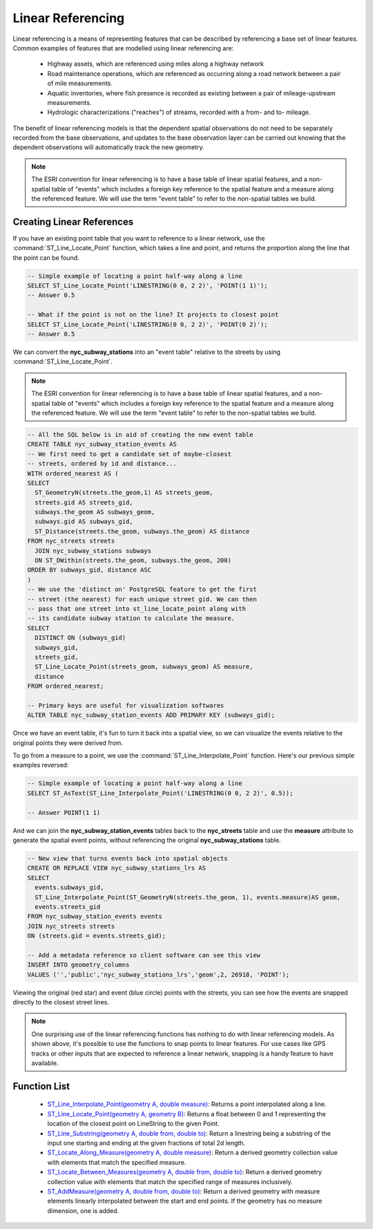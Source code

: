 .. _dataadmin.thedatabase.data.linear_referencing:

Linear Referencing
==================

Linear referencing is a means of representing features that can be described by referencing a base set of linear features. Common examples of features that are modelled using linear referencing are:

  * Highway assets, which are referenced using miles along a highway network
  * Road maintenance operations, which are referenced as occurring along a road network between a pair of mile measurements.
  * Aquatic inventories, where fish presence is recorded as existing between a pair of mileage-upstream measurements.
  * Hydrologic characterizations ("reaches") of streams, recorded with a from- and to- mileage.
  
The benefit of linear referencing models is that the dependent spatial observations do not need to be separately recorded from the base observations, and updates to the base observation layer can be carried out knowing that the dependent observations will automatically track the new geometry.

.. note::

  The ESRI convention for linear referencing is to have a base table of linear spatial features, and a non-spatial table of "events" which includes a foreign key reference to the spatial feature and a measure along the referenced feature. We will use the term "event table" to refer to the non-spatial tables we build.

Creating Linear References
--------------------------

If you have an existing point table that you want to reference to a linear network, use the :command:`ST_Line_Locate_Point` function, which takes a line and point, and returns the proportion along the line that the point can be found.

.. code-block:: sql

  -- Simple example of locating a point half-way along a line
  SELECT ST_Line_Locate_Point('LINESTRING(0 0, 2 2)', 'POINT(1 1)');
  -- Answer 0.5
  
  -- What if the point is not on the line? It projects to closest point
  SELECT ST_Line_Locate_Point('LINESTRING(0 0, 2 2)', 'POINT(0 2)');
  -- Answer 0.5
  
We can convert the **nyc_subway_stations** into an "event table" relative to the streets by using :command:`ST_Line_Locate_Point`.

.. note::

  The ESRI convention for linear referencing is to have a base table of linear spatial features, and a non-spatial table of "events" which includes a foreign key reference to the spatial feature and a measure along the referenced feature. We will use the term "event table" to refer to the non-spatial tables we build.

.. code-block:: sql

  -- All the SQL below is in aid of creating the new event table
  CREATE TABLE nyc_subway_station_events AS
  -- We first need to get a candidate set of maybe-closest
  -- streets, ordered by id and distance...
  WITH ordered_nearest AS (
  SELECT 
    ST_GeometryN(streets.the_geom,1) AS streets_geom, 
    streets.gid AS streets_gid,
    subways.the_geom AS subways_geom, 
    subways.gid AS subways_gid,
    ST_Distance(streets.the_geom, subways.the_geom) AS distance
  FROM nyc_streets streets 
    JOIN nyc_subway_stations subways 
    ON ST_DWithin(streets.the_geom, subways.the_geom, 200) 
  ORDER BY subways_gid, distance ASC
  )
  -- We use the 'distinct on' PostgreSQL feature to get the first
  -- street (the nearest) for each unique street gid. We can then
  -- pass that one street into st_line_locate_point along with
  -- its candidate subway station to calculate the measure.
  SELECT 
    DISTINCT ON (subways_gid) 
    subways_gid, 
    streets_gid,
    ST_Line_Locate_Point(streets_geom, subways_geom) AS measure,
    distance
  FROM ordered_nearest;

  -- Primary keys are useful for visualization softwares
  ALTER TABLE nyc_subway_station_events ADD PRIMARY KEY (subways_gid);

Once we have an event table, it's fun to turn it back into a spatial view, so we can visualize the events relative to the original points they were derived from.

To go from a measure to a point, we use the :command:`ST_Line_Interpolate_Point` function. Here's our previous simple examples reversed:

.. code-block:: sql

  -- Simple example of locating a point half-way along a line
  SELECT ST_AsText(ST_Line_Interpolate_Point('LINESTRING(0 0, 2 2)', 0.5));

  -- Answer POINT(1 1)

And we can join the **nyc_subway_station_events** tables back to the **nyc_streets** table and use the **measure** attribute to generate the spatial event points, without referencing the original **nyc_subway_stations** table.

.. code-block:: sql

  -- New view that turns events back into spatial objects
  CREATE OR REPLACE VIEW nyc_subway_stations_lrs AS
  SELECT 
    events.subways_gid,
    ST_Line_Interpolate_Point(ST_GeometryN(streets.the_geom, 1), events.measure)AS geom,
    events.streets_gid
  FROM nyc_subway_station_events events
  JOIN nyc_streets streets 
  ON (streets.gid = events.streets_gid);

  -- Add a metadata reference so client software can see this view
  INSERT INTO geometry_columns 
  VALUES ('','public','nyc_subway_stations_lrs','geom',2, 26918, 'POINT');

Viewing the original (red star) and event (blue circle) points with the streets, you can see how the events are snapped directly to the closest street lines.

.. figure:: ./img/lrs1.png


.. note::

  One surprising use of the linear referencing functions has nothing to do with linear referencing models. As shown above, it's possible to use the functions to snap points to linear features. For use cases like GPS tracks or other inputs that are expected to reference a linear network, snapping is a handy feature to have available.


Function List
-------------

  * `ST_Line_Interpolate_Point(geometry A, double measure) <http://postgis.org/docs/ST_Line_Interpolate_Point.html>`_: Returns a point interpolated along a line.
  * `ST_Line_Locate_Point(geometry A, geometry B) <http://postgis.org/docs/ST_Line_Locate_Point.html>`_: Returns a float between 0 and 1 representing the location of the closest point on LineString to the given Point. 
  * `ST_Line_Substring(geometry A, double from, double to) <http://postgis.org/docs/ST_Line_Substring.html>`_: Return a linestring being a substring of the input one starting and ending at the given fractions of total 2d length. 
  * `ST_Locate_Along_Measure(geometry A, double measure) <http://postgis.org/docs/ST_Locate_Along_Measure.html>`_: Return a derived geometry collection value with elements that match the specified measure. 
  * `ST_Locate_Between_Measures(geometry A, double from, double to) <http://postgis.org/docs/ST_Locate_Between_Measures.html>`_: Return a derived geometry collection value with elements that match the specified range of measures inclusively. 
  * `ST_AddMeasure(geometry A, double from, double to) <http://postgis.org/docs/ST_AddMeasure.html>`_: Return a derived geometry with measure elements linearly interpolated between the start and end points. If the geometry has no measure dimension, one is added. 

